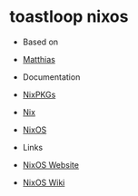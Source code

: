 * toastloop nixos

- Based on
- [[https://github.com/MatthiasBenaets/nixos-config][Matthias]]

- Documentation
- [[https://nixos.org/manual/nixpkgs/stable/][NixPKGs]]
- [[https://nixos.org/manual/nix/stable/][Nix]]
- [[https://nixos.org/manual/nixos/stable/][NixOS]]

- Links
- [[https://nixos.org/][NixOS Website]]
- [[https://nixos.wiki/][NixOS Wiki]]
